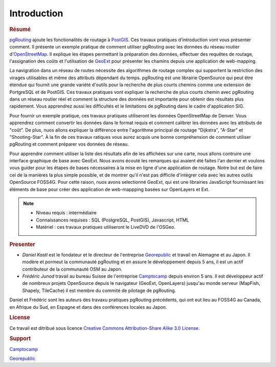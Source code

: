 ==============================================================================================================
Introduction
==============================================================================================================

.. rubric:: Résumé

`pgRouting <http://www.pgrouting.org>`_ ajoute les fonctionalités de routage à `PostGIS <http://www.postgis.org>`_. Ces travaux pratiques d'introduction vont vous présenter comment. Il présente un exemple pratique de comment utiliser pgRouting avec les données du réseau routier d'`OpenStreetMap <http://www.openstreetmap.org>`_. Il explique les étapes permettant la préparation des données, effectuer des requêtes de routage, l'assignation des coûts et l'utilisation de `GeoExt <http://www.geoext.org>`_ pour présenter les chamins depuis une application de web-mapping.

La navigration dans un réseau de routes nécessite des algorithmes de routage complex qui supportent la restriction des virages utilisables et même des attributs dépendant du temps. pgRouting est une librairie OpenSource qui peut être étendue qui fournit une grande variété d'outils pour la recherche de plus courts chemins comme une extension de PortgreSQL et de PostGIS. Ces travaux pratiques vont expliquer la recherche de plus courts chemin avec pgRouting dans un réseau routier réel et comment la structure des données est importante pour obtenir des résultats plus rapidement. Vous apprendrez aussi les difficultés et le limitations de pgRouting dans le cadre d'application SIG.

Pour fournir un exemple pratique, ces travaux pratiques utiliseront les données OpenStreetMap de Denver. Vous apprendrez comment convertir les données dans le format requis et comment calibrer les données avec les attributs de "coût". De plus, nuos allons expliquer la différence entre l'agorithme principal de routage "Dijkstra", "A-Star" et "Shooting-Star". À la fin de ces travaux ratiques vous aurez acquis une bonne compréhension de comment utiliser pgRouting et comment préparer vos données de réseau.

Pour apprendre comment utiliser la liste des résultats afin de les affichées sur une carte, nous allons contruire une interface graphique de base avec GeoExt. Nous avons écouté les remarques qui avaient été faites l'an dernier et voulons vous guider pour les étapes de bases nécessaires à la mise en ligne d'une application de routage. Notre but est de faire cei de la manières la plus simple possible, et de montrer qu'il n'est pas difficile d'intégrer cela avec les autres outils OpenSource FOSS4G. Pour cette raison, nuos avons selectionné GeoExt, qui est une librairies JavaScript fournissant les éléments de base pour créer des application de web-mappping basées sur OpenLayers et Ext.

.. note::

	* Niveau requis : intermédiaire
	* Connaissances requises : SQL (PostgreSQL, PostGIS), Javascript, HTML
	* Matériel : ces travaux pratiques utiliseront le LiveDVD de l'OSGeo.


.. rubric:: Presenter

* *Daniel Kastl* est le fondateur et le directeur de l'entreprise `Georepublic <http://georepublic.de>`_ et travail en Alemagne et au Japon. Il modère et pormeut la communauté pgRouting et en assure le développement depuis 5 ans, il est un actif contributeur de la communauté OSM au Japon.

* *Frédéric Junod* travail au bureau Suisse de l'entreprise `Camptocamp <http://www.camptocamp.com>`_ depuis environ 5 ans. Il est développeur actif de nombreux projets OpenSource depuis le navigateur (GeoExt, OpenLayers) jusqu'au monde serveur (MapFish, Shapely, TileCache) il est membre du commité de pilotage de pgRouting.

Daniel et Frédéric sont les auteurs des travaxu pratiques pgRouting précédents, qui ont eut lieu au FOSS4G au Canada, en Afrique du Sud, en Espagne et dans des conférences locales au Japon.

.. rubric:: License

Ce travail est ditribué sous licence `Creative Commons Attribution-Share Alike 3.0 License <http://creativecommons.org/licenses/by-sa/3.0/>`_.

.. image:: images/license.png


.. rubric:: Support

.. image:: images/camptocamp.png
	:alt: Camptocamp

`Camptocamp <http://www.camptocamp.com>`_

.. image:: images/georepublic.png
	:alt: Georepublic
	
`Georepublic <http://georepublic.de>`_


